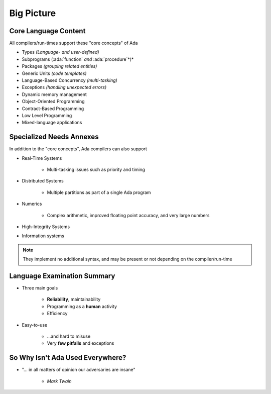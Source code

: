 =============
Big Picture
=============

-----------------------
Core Language Content
-----------------------

All compilers/run-times support these "core concepts" of Ada

* Types *(Language- and user-defined)*

* Subprograms (:ada:`function` *and* :ada:`procedure`*)*

* Packages *(grouping related entities)*

* Generic Units *(code templates)*

* Language-Based Concurrency *(multi-tasking)*

* Exceptions *(handling unexpected errors)*

* Dynamic memory management

* Object-Oriented Programming

* Contract-Based Programming

* Low Level Programming

* Mixed-language applications

---------------------------
Specialized Needs Annexes
---------------------------

In addition to the "core concepts", Ada compilers can also support 

* Real-Time Systems

   * Multi-tasking issues such as priority and timing

* Distributed Systems

   * Multiple partitions as part of a single Ada program

* Numerics

   * Complex arithmetic, improved floating point accuracy, and very large numbers

* High-Integrity Systems
* Information systems

.. note::

   They implement no additional syntax, and may be present or not depending on the compiler/run-time

------------------------------
Language Examination Summary
------------------------------

* Three main goals

   - **Reliability**, maintainability
   - Programming as a **human** activity
   - Efficiency

* Easy-to-use

   - ...and hard to misuse
   - Very **few pitfalls** and exceptions

-----------------------------------
So Why Isn't Ada Used Everywhere?
-----------------------------------

.. container:: columns

 .. container:: column

    * "... in all matters of opinion our adversaries are insane"

       - *Mark Twain*

 .. container:: column

    .. image:: mark_twain.jpeg

